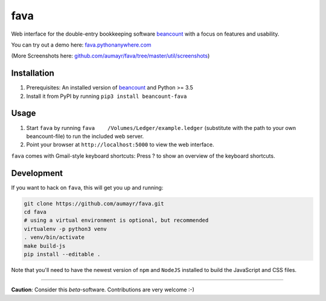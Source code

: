 fava
====

.. image:: https://img.shields.io/badge/plaintextaccounting.org-beancount-red.svg
   :target: http://plaintextaccounting.org
.. image:: https://img.shields.io/pypi/l/beancount-fava.svg
   :target: https://pypi.python.org/pypi/beancount-fava
.. image:: https://img.shields.io/pypi/v/beancount-fava.svg
   :target: https://pypi.python.org/pypi/beancount-fava
.. image:: https://img.shields.io/pypi/dm/beancount-fava.svg
   :target: https://pypi.python.org/pypi/beancount-fava
.. image:: https://img.shields.io/github/commits-since/aumayr/fava/v0.2.5.svg
   :target: https://github.com/aumayr/fava/compare/v0.2.5...master
.. image:: https://img.shields.io/travis/aumayr/fava.svg
   :target: https://travis-ci.org/aumayr/fava?branch=master

Web interface for the double-entry bookkeeping software
`beancount <http://furius.ca/beancount/>`__ with a focus on features and
usability.

You can try out a demo here:
`fava.pythonanywhere.com <http://fava.pythonanywhere.com>`__

.. image:: https://raw.githubusercontent.com/aumayr/fava/master/util/screenshots/screenshot-01.png

(More Screenshots here:
`github.com/aumayr/fava/tree/master/util/screenshots <https://github.com/aumayr/fava/tree/master/util/screenshots>`__)

Installation
------------

1. Prerequisites: An installed version of
   `beancount <http://furius.ca/beancount/>`__ and Python >= 3.5
2. Install it from PyPI by running ``pip3 install beancount-fava``

Usage
-----

1. Start ``fava`` by running ``fava    /Volumes/Ledger/example.ledger``
   (substitute with the path to your own beancount-file) to run the
   included web server.
2. Point your browser at ``http://localhost:5000`` to view the web
   interface.

``fava`` comes with Gmail-style keyboard shortcuts: Press ? to show an
overview of the keyboard shortcuts.

Development
-----------

If you want to hack on ``fava``, this will get you up and running:

.. code:: bash

    git clone https://github.com/aumayr/fava.git
    cd fava
    # using a virtual environment is optional, but recommended
    virtualenv -p python3 venv
    . venv/bin/activate
    make build-js
    pip install --editable .

Note that you'll need to have the newest version of ``npm`` and
``NodeJS`` installed to build the JavaScript and CSS files.

--------------

**Caution**: Consider this *beta*-software. Contributions are very
welcome :-)
